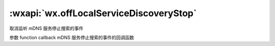 :wxapi:`wx.offLocalServiceDiscoveryStop`
=============================================

.. function:: wx.offLocalServiceDiscoveryStop(function callback)


   .. versionadded:: 2.4.0 低版本需做 :ref:`compatibility` 。

取消监听 mDNS 服务停止搜索的事件

参数
function callback
mDNS 服务停止搜索的事件的回调函数
